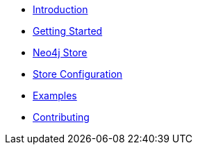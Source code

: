 * xref:index.adoc[Introduction]
* xref:gettingstarted.adoc[Getting Started]
* xref:neo4jstore.adoc[Neo4j Store]
* xref:neo4jstoreconfig.adoc[Store Configuration]
* xref:examples.adoc[Examples]
* xref:contributing.adoc[Contributing]